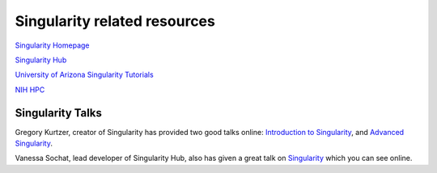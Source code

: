 **Singularity related resources**
---------------------------------

`Singularity Homepage <http://singularity.lbl.gov/>`_

`Singularity Hub <https://www.singularity-hub.org/>`_ 

`University of Arizona Singularity Tutorials <https://docs.hpc.arizona.edu/display/UAHPC/Singularity+Tutorials>`_ 

`NIH HPC <https://hpc.nih.gov/apps/singularity.html>`_ 

**Singularity Talks**
~~~~~~~~~~~~~~~~~~~~~

Gregory Kurtzer, creator of Singularity has provided two good talks online: `Introduction to Singularity <https://wilsonweb.fnal.gov/slides/hpc-containers-singularity-introductory.pdf>`_, and `Advanced Singularity <https://www.intel.com/content/dam/www/public/us/en/documents/presentation/hpc-containers-singularity-advanced.pdf>`_. 

Vanessa Sochat, lead developer of Singularity Hub, also has given a great talk on `Singularity <https://docs.google.com/presentation/d/14-iKKUpGJC_1qpVFVUyUaitc8xFSw9Rp3v_UE9IGgjM/pub?start=false&loop=false&delayms=3000&slide=id.g1c1cec989b_0_154>`_ which you can see online. 
